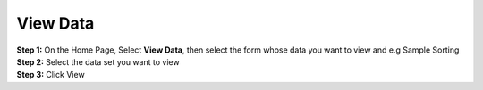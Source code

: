View Data
==========

| **Step 1:** On the Home Page, Select **View Data**, then select the form whose data you want to view and e.g Sample Sorting 
| **Step 2:** Select the data set you want to view
| **Step 3:** Click View 

.. image:: ../../_images/viewdata.png
   :width: 30%

.. image:: ../../_images/viewdata2.png
   :width: 30%

.. image:: ../../_images/viewdata3.png
   :width: 30%

